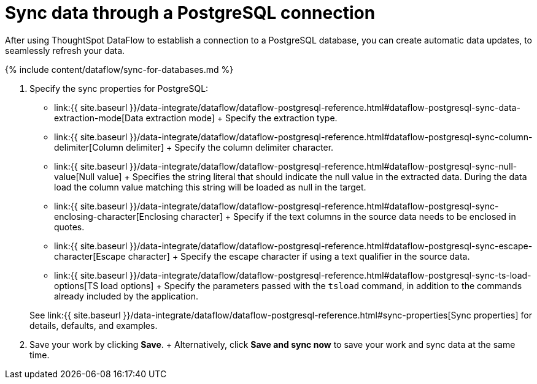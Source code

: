 = Sync data through a PostgreSQL connection
:last_updated: 7/6/2020


:toc: true

After using ThoughtSpot DataFlow to establish a connection to a PostgreSQL database, you can create automatic data updates, to seamlessly refresh your data.

{% include content/dataflow/sync-for-databases.md %}

. Specify the sync properties for PostgreSQL:
+
// ![Enter connection details]({{ site.baseurl }}/images/dataflow-postgresql-sync.png "Enter connection details")
 ** link:{{ site.baseurl }}/data-integrate/dataflow/dataflow-postgresql-reference.html#dataflow-postgresql-sync-data-extraction-mode[Data extraction mode] + Specify the extraction type.
 ** link:{{ site.baseurl }}/data-integrate/dataflow/dataflow-postgresql-reference.html#dataflow-postgresql-sync-column-delimiter[Column delimiter] + Specify the column delimiter character.
 ** link:{{ site.baseurl }}/data-integrate/dataflow/dataflow-postgresql-reference.html#dataflow-postgresql-sync-null-value[Null value] + Specifies the string literal that should indicate the null value in the extracted data.
During the data load the column value matching this string will be loaded as null in the target.
 ** link:{{ site.baseurl }}/data-integrate/dataflow/dataflow-postgresql-reference.html#dataflow-postgresql-sync-enclosing-character[Enclosing character] + Specify if the text columns in the source data needs to be enclosed in quotes.
 ** link:{{ site.baseurl }}/data-integrate/dataflow/dataflow-postgresql-reference.html#dataflow-postgresql-sync-escape-character[Escape character] + Specify the escape character if using a text qualifier in the source data.
 ** link:{{ site.baseurl }}/data-integrate/dataflow/dataflow-postgresql-reference.html#dataflow-postgresql-sync-ts-load-options[TS load options] + Specify the parameters passed with the `tsload` command, in addition to the commands already included by the application.

+
See link:{{ site.baseurl }}/data-integrate/dataflow/dataflow-postgresql-reference.html#sync-properties[Sync properties] for details, defaults, and examples.
. Save your work by clicking *Save*.
+ Alternatively, click *Save and sync now* to save your work and sync data at the same time.
